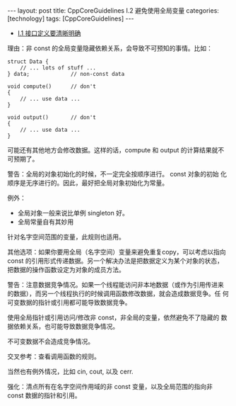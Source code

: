 #+BEGIN_EXPORT html
---
layout: post
title: CppCoreGuidelines I.2 避免使用全局变量
categories: [technology]
tags: [CppCoreGuidelines]
---
#+END_EXPORT

- [[http://kimi.im/2022-02-22-cppcoreguidelines-i1][I.1 接口定义要清晰明确]]

理由：非 const 的全局变量隐藏依赖关系，会导致不可预知的事情。比如：

#+begin_src C++ :results output :exports both :flags -std=c++17 :namespaces std :includes <iostream> <vector> <algorithm> :eval no-export
struct Data {
    // ... lots of stuff ...
} data;             // non-const data

void compute()      // don't
{
    // ... use data ...
}

void output()       // don't
{
    // ... use data ...
}
#+end_src

可能还有其他地方会修改数据。这样的话，compute 和 output 的计算结果就不
可预期了。

警告：全局的对象初始化的时候，不一定完全按顺序进行。 const 对象的初始
化顺序是无序进行的。因此，最好把全局对象初始化为常量。

例外：
- 全局对象一般来说比单例 singleton 好。
- 全局常量自有其妙用

针对名字空间范围的变量，此规则也适用。

其他选项：如果你要用全局（名字空间）变量来避免重复copy，可以考虑以指向
const 的引用形式传递数据。另一个解决办法是把数据定义为某个对象的状态，
把数据的操作函数设定为对象的成员方法。

警告：注意数据竞争情况。如果一个线程能访问非本地数据（或作为引用传进来
的数据），而另一个线程执行的时候调用函数修改数据，就会造成数据竞争。任
何可变数据的指针或引用都可能导致数据竞争。

使用全局指针或引用访问/修改非 const，非全局的变量，依然避免不了隐藏的
数据依赖关系，也可能导致数据竞争情况。

不可变数据不会造成竞争情况。

交叉参考：查看调用函数的规则。

当然也有例外情况，比如 cin, cout, 以及 cerr.

强化：清点所有在名字空间作用域的非 const 变量，以及全局范围的指向非
const 数据的指针和引用。
